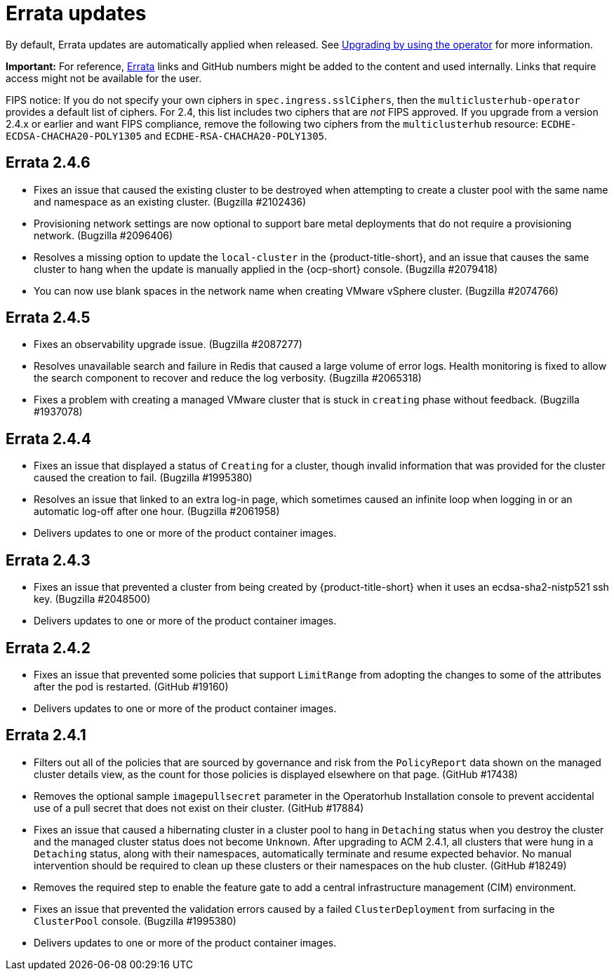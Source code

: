 [#errata-updates]
= Errata updates

By default, Errata updates are automatically applied when released. See link:../install/upgrade_hub.adoc#upgrading-by-using-the-operator[Upgrading by using the operator] for more information.

*Important:* For reference, https://access.redhat.com/errata/#/[Errata] links and GitHub numbers might be added to the content and used internally. Links that require access might not be available for the user. 

FIPS notice: If you do not specify your own ciphers in `spec.ingress.sslCiphers`, then the `multiclusterhub-operator` provides a default list of ciphers. For 2.4, this list includes two ciphers that are _not_ FIPS approved. If you upgrade from a version 2.4.x or earlier and want FIPS compliance, remove the following two ciphers from the `multiclusterhub` resource: `ECDHE-ECDSA-CHACHA20-POLY1305` and `ECDHE-RSA-CHACHA20-POLY1305`.

== Errata 2.4.6

* Fixes an issue that caused the existing cluster to be destroyed when attempting to create a cluster pool with the same name and namespace as an existing cluster. (Bugzilla #2102436)

* Provisioning network settings are now optional to support bare metal deployments that do not require a provisioning network. (Bugzilla #2096406)

* Resolves a missing option to update the `local-cluster` in the {product-title-short}, and an issue that causes the same cluster to hang when the update is manually applied in the {ocp-short} console. (Bugzilla #2079418)

* You can now use blank spaces in the network name when creating VMware vSphere cluster. (Bugzilla #2074766)




== Errata 2.4.5

* Fixes an observability upgrade issue. (Bugzilla #2087277)  

* Resolves unavailable search and failure in Redis that caused a large volume of error logs. Health monitoring is fixed to allow the search component to recover and reduce the log verbosity. (Bugzilla #2065318)

* Fixes a problem with creating a managed VMware cluster that is stuck in `creating` phase without feedback. (Bugzilla #1937078)

== Errata 2.4.4

* Fixes an issue that displayed a status of `Creating` for a cluster, though invalid information that was provided for the cluster caused the creation to fail. (Bugzilla #1995380)  

* Resolves an issue that linked to an extra log-in page, which sometimes caused an infinite loop when logging in or an automatic log-off after one hour. (Bugzilla #2061958)

* Delivers updates to one or more of the product container images.

== Errata 2.4.3

* Fixes an issue that prevented a cluster from being created by {product-title-short} when it uses an ecdsa-sha2-nistp521 ssh key. (Bugzilla #2048500)

* Delivers updates to one or more of the product container images.

== Errata 2.4.2

* Fixes an issue that prevented some policies that support `LimitRange` from adopting the changes to some of the attributes after the pod is restarted. (GitHub #19160)

* Delivers updates to one or more of the product container images.

== Errata 2.4.1

* Filters out all of the policies that are sourced by governance and risk from the `PolicyReport` data shown on the managed cluster details view, as the count for those policies is displayed elsewhere on that page. (GitHub #17438)

* Removes the optional sample `imagepullsecret` parameter in the Operatorhub Installation console to prevent accidental use of a pull secret that does not exist on their cluster. (GitHub #17884)

* Fixes an issue that caused a hibernating cluster in a cluster pool to hang in `Detaching` status when you destroy the cluster and the managed cluster status does not become `Unknown`. After upgrading to ACM 2.4.1, all clusters that were hung in a `Detaching` status, along with their namespaces, automatically terminate and resume expected behavior. No manual intervention should be required to clean up these clusters or their namespaces on the hub cluster. (GitHub #18249)

* Removes the required step to enable the feature gate to add a central infrastructure management (CIM) environment.

* Fixes an issue that prevented the validation errors caused by a failed `ClusterDeployment` from surfacing in the `ClusterPool` console. (Bugzilla #1995380)

* Delivers updates to one or more of the product container images.

